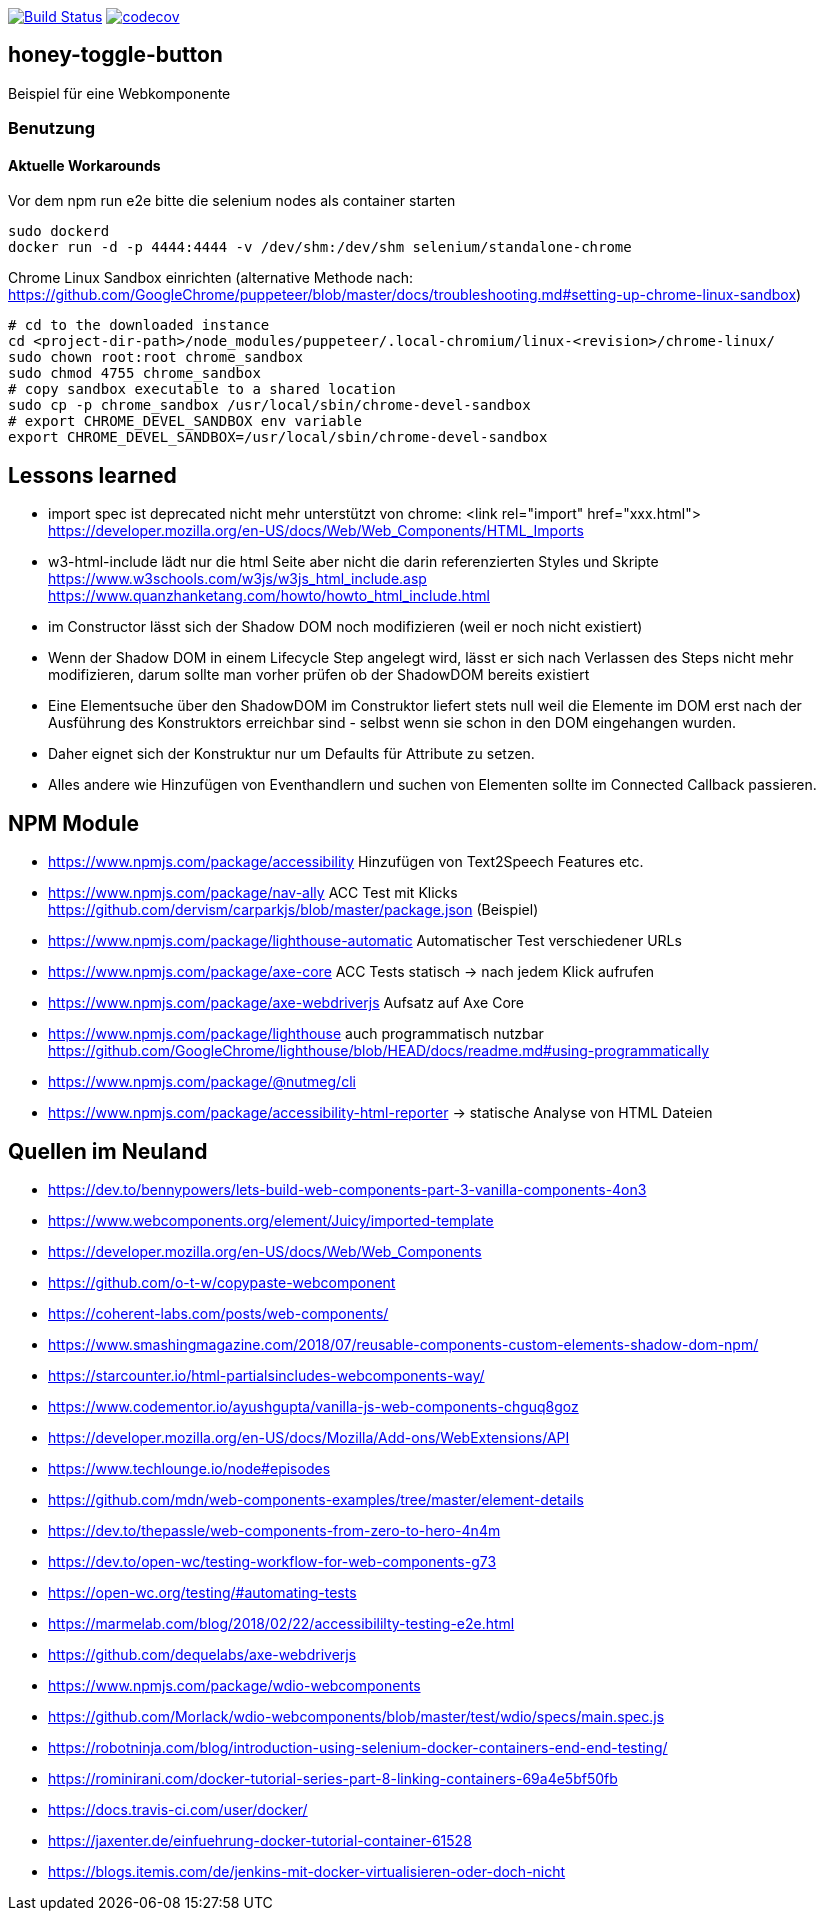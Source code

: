 image:https://travis-ci.org/FunThomas424242/honey-toggle-button.svg?branch=master["Build Status", link="https://travis-ci.org/FunThomas424242/honey-toggle-button"]
image:https://codecov.io/gh/FunThomas424242/honey-toggle-button/branch/master/graph/badge.svg["codecov", link="https://codecov.io/gh/FunThomas424242/honey-toggle-button"]

== honey-toggle-button
Beispiel für eine Webkomponente

=== Benutzung

==== Aktuelle Workarounds

Vor dem npm run e2e bitte die selenium nodes als container starten
[source,shell]
----
sudo dockerd
docker run -d -p 4444:4444 -v /dev/shm:/dev/shm selenium/standalone-chrome
----

.Chrome Linux Sandbox einrichten (alternative Methode nach: https://github.com/GoogleChrome/puppeteer/blob/master/docs/troubleshooting.md#setting-up-chrome-linux-sandbox)
[source, shell]
....
# cd to the downloaded instance
cd <project-dir-path>/node_modules/puppeteer/.local-chromium/linux-<revision>/chrome-linux/
sudo chown root:root chrome_sandbox
sudo chmod 4755 chrome_sandbox
# copy sandbox executable to a shared location
sudo cp -p chrome_sandbox /usr/local/sbin/chrome-devel-sandbox
# export CHROME_DEVEL_SANDBOX env variable
export CHROME_DEVEL_SANDBOX=/usr/local/sbin/chrome-devel-sandbox
....



== Lessons learned

* import spec ist deprecated
  nicht mehr unterstützt von chrome: <link rel="import" href="xxx.html">
  https://developer.mozilla.org/en-US/docs/Web/Web_Components/HTML_Imports
* w3-html-include
  lädt nur die html Seite aber nicht die darin referenzierten Styles und Skripte
  https://www.w3schools.com/w3js/w3js_html_include.asp
  https://www.quanzhanketang.com/howto/howto_html_include.html
* im Constructor lässt sich der Shadow DOM noch modifizieren (weil er noch nicht existiert)
* Wenn der Shadow DOM in einem Lifecycle Step angelegt wird, lässt er sich nach Verlassen des Steps nicht mehr
  modifizieren, darum sollte man vorher prüfen ob der ShadowDOM bereits existiert
* Eine Elementsuche über den ShadowDOM im Construktor liefert stets null weil die Elemente im DOM erst nach der
  Ausführung des Konstruktors erreichbar sind - selbst wenn sie schon in den DOM eingehangen wurden.
* Daher eignet sich der Konstruktur nur um Defaults für Attribute zu setzen.
* Alles andere wie Hinzufügen von Eventhandlern und suchen von Elementen sollte im Connected Callback passieren.

== NPM Module

* https://www.npmjs.com/package/accessibility Hinzufügen von Text2Speech Features etc.

* https://www.npmjs.com/package/nav-ally ACC Test mit Klicks
  https://github.com/dervism/carparkjs/blob/master/package.json (Beispiel)
* https://www.npmjs.com/package/lighthouse-automatic Automatischer Test verschiedener URLs
* https://www.npmjs.com/package/axe-core ACC Tests statisch -> nach jedem Klick aufrufen
* https://www.npmjs.com/package/axe-webdriverjs Aufsatz auf Axe Core
* https://www.npmjs.com/package/lighthouse auch programmatisch nutzbar
  https://github.com/GoogleChrome/lighthouse/blob/HEAD/docs/readme.md#using-programmatically
* https://www.npmjs.com/package/@nutmeg/cli
* https://www.npmjs.com/package/accessibility-html-reporter -> statische Analyse von HTML Dateien

== Quellen im Neuland

* https://dev.to/bennypowers/lets-build-web-components-part-3-vanilla-components-4on3
* https://www.webcomponents.org/element/Juicy/imported-template
* https://developer.mozilla.org/en-US/docs/Web/Web_Components
* https://github.com/o-t-w/copypaste-webcomponent
* https://coherent-labs.com/posts/web-components/
* https://www.smashingmagazine.com/2018/07/reusable-components-custom-elements-shadow-dom-npm/
* https://starcounter.io/html-partialsincludes-webcomponents-way/
* https://www.codementor.io/ayushgupta/vanilla-js-web-components-chguq8goz
* https://developer.mozilla.org/en-US/docs/Mozilla/Add-ons/WebExtensions/API
* https://www.techlounge.io/node#episodes
* https://github.com/mdn/web-components-examples/tree/master/element-details
* https://dev.to/thepassle/web-components-from-zero-to-hero-4n4m
* https://dev.to/open-wc/testing-workflow-for-web-components-g73
* https://open-wc.org/testing/#automating-tests
* https://marmelab.com/blog/2018/02/22/accessibililty-testing-e2e.html
* https://github.com/dequelabs/axe-webdriverjs
* https://www.npmjs.com/package/wdio-webcomponents
* https://github.com/Morlack/wdio-webcomponents/blob/master/test/wdio/specs/main.spec.js
* https://robotninja.com/blog/introduction-using-selenium-docker-containers-end-end-testing/
* https://rominirani.com/docker-tutorial-series-part-8-linking-containers-69a4e5bf50fb
* https://docs.travis-ci.com/user/docker/
* https://jaxenter.de/einfuehrung-docker-tutorial-container-61528
* https://blogs.itemis.com/de/jenkins-mit-docker-virtualisieren-oder-doch-nicht



